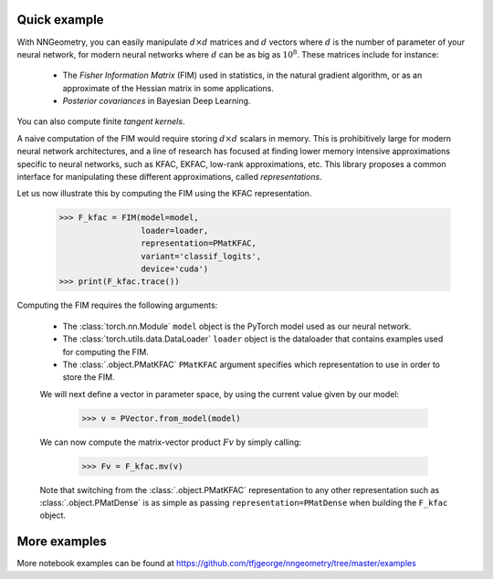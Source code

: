 Quick example
=============

With NNGeometry, you can easily manipulate :math:`d \times d` matrices and :math:`d` vectors where :math:`d` is the number of parameter of your neural network, for modern neural networks where :math:`d` can be as big as :math:`10^8`. These matrices include for instance:

 - The *Fisher Information Matrix* (FIM) used in statistics, in the natural gradient algorithm, or as an approximate of the Hessian matrix in some applications.
 - *Posterior covariances* in Bayesian Deep Learning.

You can also compute finite *tangent kernels*.

A naive computation of the FIM would require storing :math:`d \times d` scalars in memory. This is prohibitively large for modern neural network architectures, and a line of research has focused at finding lower memory intensive approximations specific to neural networks, such as KFAC, EKFAC, low-rank approximations, etc. This library proposes a common interface for manipulating these different approximations, called *representations*.

Let us now illustrate this by computing the FIM using the KFAC representation.

   >>> F_kfac = FIM(model=model,
                    loader=loader,
                    representation=PMatKFAC,
                    variant='classif_logits',
                    device='cuda')
   >>> print(F_kfac.trace())

Computing the FIM requires the following arguments:

 - The :class:`torch.nn.Module` ``model`` object is the PyTorch model used as our neural network.
 - The :class:`torch.utils.data.DataLoader` ``loader`` object is the dataloader that contains examples used for computing the FIM.
 - The :class:`.object.PMatKFAC` ``PMatKFAC`` argument specifies which representation to use in order to store the FIM.

 We will next define a vector in parameter space, by using the current value given by our model:

         >>> v = PVector.from_model(model)

 We can now compute the matrix-vector product :math:`F v` by simply calling:

        >>> Fv = F_kfac.mv(v)

 Note that switching from the :class:`.object.PMatKFAC` representation to any other representation such as :class:`.object.PMatDense` is as simple as passing ``representation=PMatDense`` when building the ``F_kfac`` object.

More examples
=============

More notebook examples can be found at https://github.com/tfjgeorge/nngeometry/tree/master/examples
